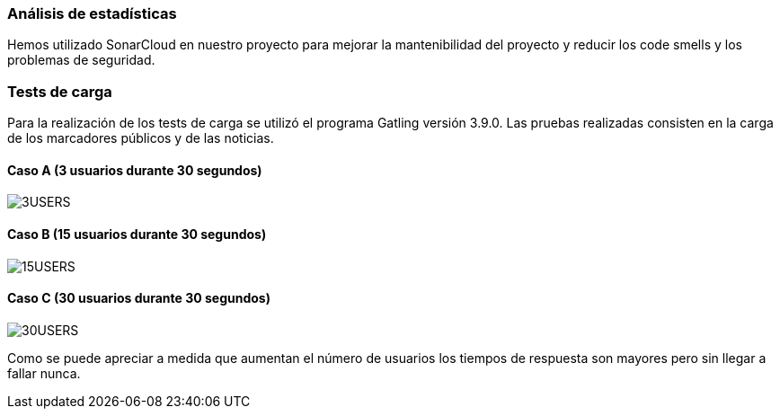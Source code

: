 === Análisis de estadísticas
Hemos utilizado SonarCloud en nuestro proyecto para mejorar la mantenibilidad del proyecto y reducir los code smells y los problemas de seguridad.

=== Tests de carga
Para la realización de los tests de carga se utilizó el programa Gatling versión 3.9.0. Las pruebas realizadas consisten en la carga de los marcadores públicos y de las noticias.

==== Caso A (3 usuarios durante 30 segundos)
:imagesdir: images/
image::3USERS.PNG[]
==== Caso B (15 usuarios durante 30 segundos)
:imagesdir: images/
image::15USERS.PNG[]
==== Caso C (30 usuarios durante 30 segundos)
:imagesdir: images/
image::30USERS.PNG[]

Como se puede apreciar a medida que aumentan el número de usuarios los tiempos de respuesta son mayores pero sin llegar a fallar nunca.